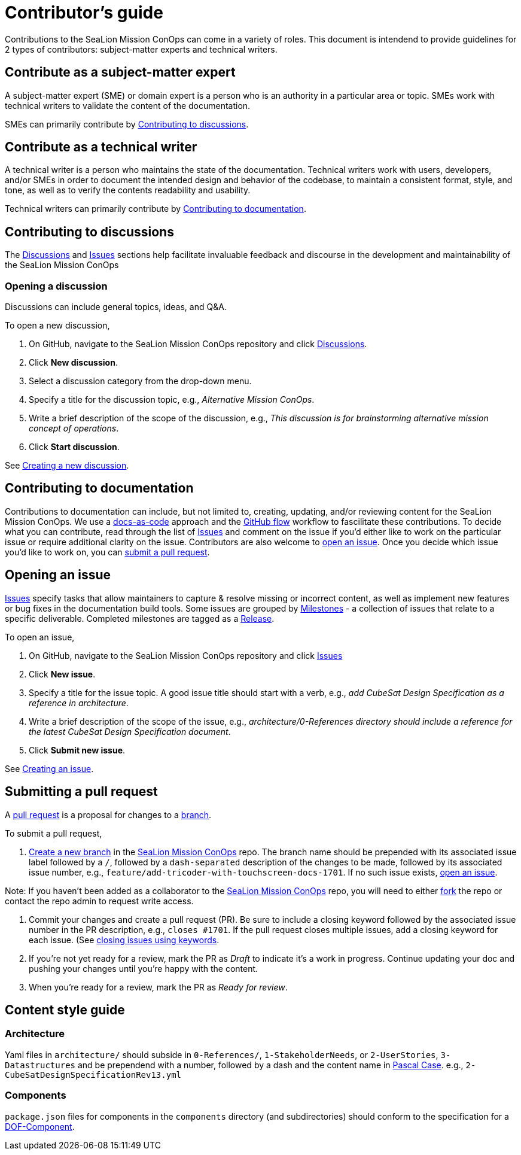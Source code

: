 = Contributor's guide
:doc-name: CONTRIBUTORS.adoc
:project-name: SeaLion Mission ConOps
:github-repo: https://github.com/odu-cga-cubesat/mission-conops

Contributions to the {project-name} can come in a variety of roles. This document is intendend to provide guidelines for 2 types of contributors: subject-matter experts and technical writers.

== Contribute as a subject-matter expert

A subject-matter expert (SME) or domain expert is a person who is an authority in a particular area or topic.
SMEs work with technical writers to validate the content of the documentation.

SMEs can primarily contribute by link:{doc-name}#contributing-to-discussions[Contributing to discussions].

== Contribute as a technical writer

A technical writer is a person who maintains the state of the documentation. Technical writers work with users, developers, and/or SMEs in order to document the intended design and behavior of the codebase, to maintain a consistent format, style, and tone, as well as to verify the contents readability and usability.

Technical writers can primarily contribute by link:{doc-name}#contributing-to-documentation[Contributing to documentation].

== Contributing to discussions

The {github-repo}/discussions[Discussions] and {github-repo}/issues[Issues] sections help facilitate invaluable feedback and discourse in the development and maintainability of the {project-name}

=== Opening a discussion

Discussions can include general topics, ideas, and Q&A.

To open a new discussion,

. On GitHub, navigate to the {project-name} repository and click {github-repo}/discussions[Discussions].
. Click *New discussion*.
. Select a discussion category from the drop-down menu.
. Specify a title for the discussion topic, e.g., _Alternative Mission ConOps_.
. Write a brief description of the scope of the discussion, e.g., _This discussion is for brainstorming alternative mission concept of operations_.
. Click *Start discussion*.

See https://docs.github.com/en/discussions/quickstart#creating-a-new-discussion[Creating a new discussion].

== Contributing to documentation

Contributions to documentation can include, but not limited to, creating, updating, and/or reviewing content for the {project-name}.
We use a https://www.writethedocs.org/guide/docs-as-code/[docs-as-code] approach and the https://guides.github.com/introduction/flow/[GitHub flow] workflow to fascilitate these contributions.
To decide what you can contribute, read through the list of {github-repo}/issues[Issues] and comment on the issue if you'd either like to work on the particular issue or require additional clarity on the issue.
Contributors are also welcome to link:{doc-name}#opening-an-issue[open an issue].
Once you decide which issue you'd like to work on, you can link:{doc-name}#submitting-a-pull-request[submit a pull request].

== Opening an issue

{github-repo}/issues[Issues] specify tasks that allow maintainers to capture & resolve missing or incorrect content, as well as implement new features or bug fixes in the documentation build tools.
Some issues are grouped by {github-repo}/milestones[Milestones] - a collection of issues that relate to a specific deliverable. Completed milestones are tagged as a {github-repo}/releases[Release].

To open an issue,

. On GitHub, navigate to the {project-name} repository and click {github-repo}/issues[Issues]
. Click *New issue*.
. Specify a title for the issue topic. A good issue title should start with a verb, e.g., _add CubeSat Design Specification as a reference in architecture_.
. Write a brief description of the scope of the issue, e.g., _architecture/0-References directory should include a reference for the latest CubeSat Design Specification document_.
. Click *Submit new issue*.

See https://docs.github.com/en/issues/tracking-your-work-with-issues/creating-an-issue[Creating an issue].

== Submitting a pull request

A https://docs.github.com/en/github/collaborating-with-pull-requests/proposing-changes-to-your-work-with-pull-requests/about-pull-requests[pull request] is a proposal for changes to a https://docs.github.com/en/github/collaborating-with-pull-requests/proposing-changes-to-your-work-with-pull-requests/about-branches[branch].

To submit a pull request,

. https://docs.github.com/en/github/collaborating-with-pull-requests/proposing-changes-to-your-work-with-pull-requests/creating-and-deleting-branches-within-your-repository#creating-a-branch[Create a new branch] in the link:{github-repo}[{project-name}] repo.
The branch name should be prepended with its associated issue label followed by a `/`, followed by a `dash-separated` description of the changes to be made, followed by its associated issue number, e.g., `feature/add-tricoder-with-touchscreen-docs-1701`. If no such issue exists, link:{doc-name}#opening-an-issue[open an issue].

Note: If you haven't been added as a collaborator to the link:{github-repo}[{project-name}] repo, you will need to either https://docs.github.com/en/get-started/quickstart/fork-a-repo[fork] the repo or contact the repo admin to request write access.

. Commit your changes and create a pull request (PR). Be sure to include a closing keyword followed by the associated issue number in the PR description, e.g., `closes #1701`. If the pull request closes multiple issues, add a closing keyword for each issue. (See https://docs.github.com/en/enterprise/2.16/user/github/managing-your-work-on-github/closing-issues-using-keywords[closing issues using keywords].
. If you're not yet ready for a review, mark the PR as _Draft_ to indicate it's a work in progress. Continue updating your doc and pushing your changes until you're happy with the content.
. When you're ready for a review, mark the PR as _Ready for review_.

== Content style guide

=== Architecture

Yaml files in `architecture/` should subside in `0-References/`, `1-StakeholderNeeds`, or `2-UserStories`, `3-Datastructures` and be prependend with a number, followed by a dash and the content name in https://wiki.c2.com/?PascalCase[Pascal Case]. e.g., `2-CubeSatDesignSpecificationRev13.yml` 

=== Components

`package.json` files for components in the `components` directory (and subdirectories) should conform to the specification for a https://mach30.github.io/dof/#_component[DOF-Component].

